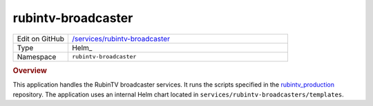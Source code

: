 ###################
rubintv-broadcaster
###################

.. list-table::
   :widths: 10,40

   * - Edit on GitHub
     - `/services/rubintv-broadcaster <https://github.com/lsst-ts/argocd-csc/tree/main/services/rubintv-broadcaster>`_
   * - Type
     - Helm_
   * - Namespace
     - ``rubintv-broadcaster``

.. rubric:: Overview

This application handles the RubinTV broadcaster services.
It runs the scripts specified in the `rubintv_production <https://github.com/lsst-sitcom/rubintv_production>`_ repository.
The application uses an internal Helm chart located in ``services/rubintv-broadcasters/templates``.
